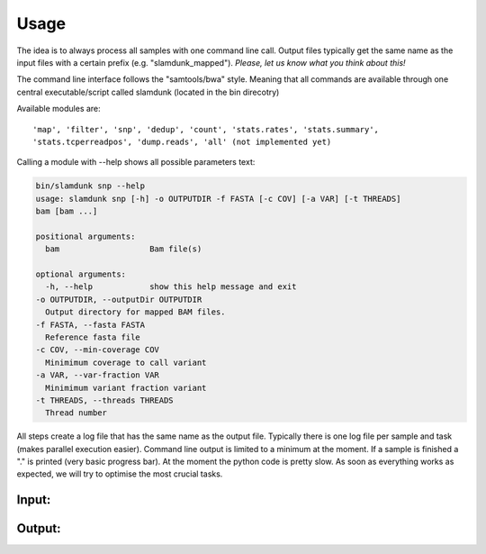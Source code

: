 Usage
=====

The idea is to always process all samples with one command line call. Output files typically get the same name as the input files with a certain prefix (e.g. "slamdunk_mapped"). *Please, let us know what you think about this!*

.. image:: img/slamdunk-pipline.png

The command line interface follows the "samtools/bwa" style. Meaning that all commands are available through one central executable/script called slamdunk (located in the bin direcotry)

Available modules are::

    'map', 'filter', 'snp', 'dedup', 'count', 'stats.rates', 'stats.summary', 
    'stats.tcperreadpos', 'dump.reads', 'all' (not implemented yet)


Calling a module with --help shows all possible parameters text:

.. code:: bash

    bin/slamdunk snp --help
    usage: slamdunk snp [-h] -o OUTPUTDIR -f FASTA [-c COV] [-a VAR] [-t THREADS]
    bam [bam ...]

    positional arguments:
      bam                   Bam file(s)

    optional arguments:
      -h, --help            show this help message and exit
    -o OUTPUTDIR, --outputDir OUTPUTDIR
      Output directory for mapped BAM files.
    -f FASTA, --fasta FASTA
      Reference fasta file
    -c COV, --min-coverage COV
      Minimimum coverage to call variant
    -a VAR, --var-fraction VAR 
      Minimimum variant fraction variant
    -t THREADS, --threads THREADS
      Thread number



All steps create a log file that has the same name as the output file. Typically there is one log file per sample and task (makes parallel execution easier).
Command line output is limited to a minimum at the moment. If a sample is finished a "." is printed (very basic progress bar).
At the moment the python code is pretty slow. As soon as everything works as expected, we will try to optimise the most crucial tasks.

Input:
^^^^^^

Output:
^^^^^^^
